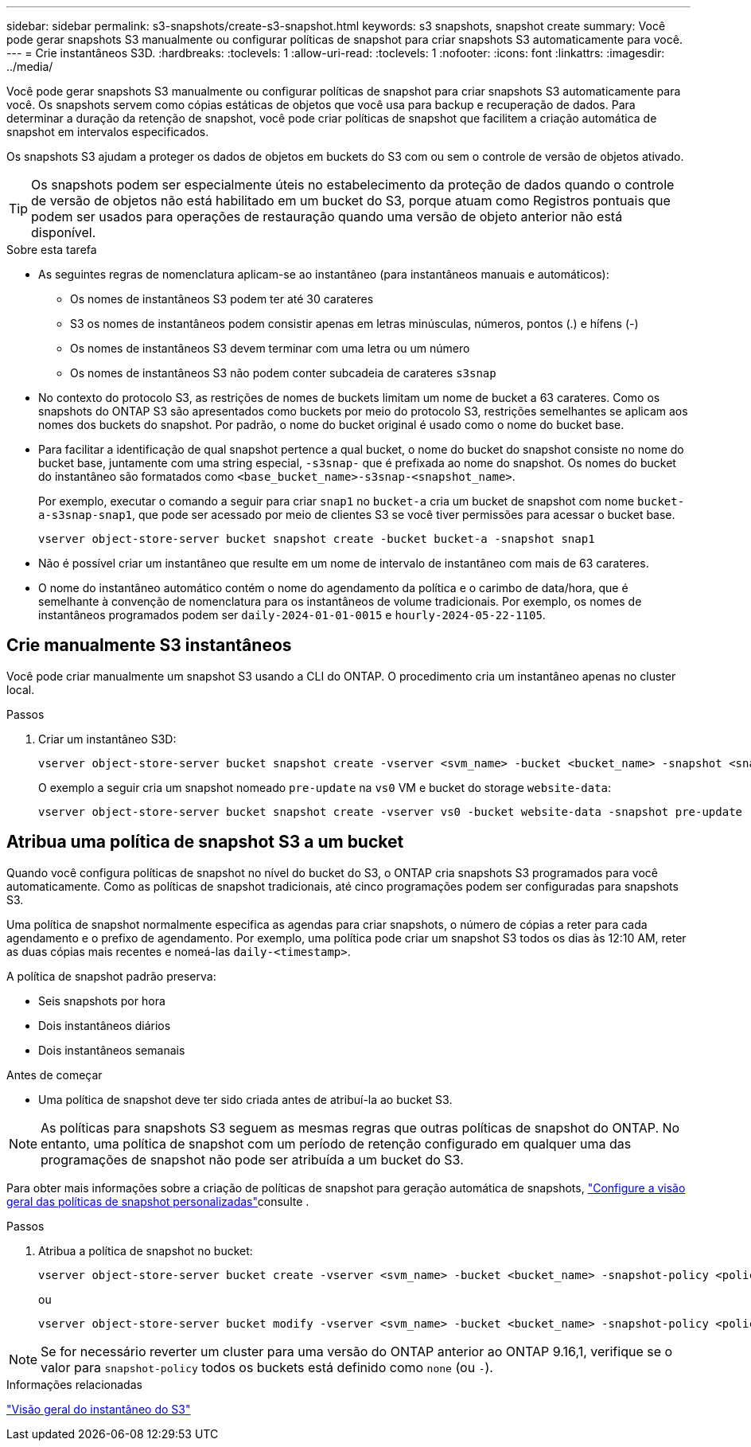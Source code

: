 ---
sidebar: sidebar 
permalink: s3-snapshots/create-s3-snapshot.html 
keywords: s3 snapshots, snapshot create 
summary: Você pode gerar snapshots S3 manualmente ou configurar políticas de snapshot para criar snapshots S3 automaticamente para você. 
---
= Crie instantâneos S3D.
:hardbreaks:
:toclevels: 1
:allow-uri-read: 
:toclevels: 1
:nofooter: 
:icons: font
:linkattrs: 
:imagesdir: ../media/


[role="lead"]
Você pode gerar snapshots S3 manualmente ou configurar políticas de snapshot para criar snapshots S3 automaticamente para você. Os snapshots servem como cópias estáticas de objetos que você usa para backup e recuperação de dados. Para determinar a duração da retenção de snapshot, você pode criar políticas de snapshot que facilitem a criação automática de snapshot em intervalos especificados.

Os snapshots S3 ajudam a proteger os dados de objetos em buckets do S3 com ou sem o controle de versão de objetos ativado.


TIP: Os snapshots podem ser especialmente úteis no estabelecimento da proteção de dados quando o controle de versão de objetos não está habilitado em um bucket do S3, porque atuam como Registros pontuais que podem ser usados para operações de restauração quando uma versão de objeto anterior não está disponível.

.Sobre esta tarefa
* As seguintes regras de nomenclatura aplicam-se ao instantâneo (para instantâneos manuais e automáticos):
+
** Os nomes de instantâneos S3 podem ter até 30 carateres
** S3 os nomes de instantâneos podem consistir apenas em letras minúsculas, números, pontos (.) e hífens (-)
** Os nomes de instantâneos S3 devem terminar com uma letra ou um número
** Os nomes de instantâneos S3 não podem conter subcadeia de carateres `s3snap`


* No contexto do protocolo S3, as restrições de nomes de buckets limitam um nome de bucket a 63 carateres. Como os snapshots do ONTAP S3 são apresentados como buckets por meio do protocolo S3, restrições semelhantes se aplicam aos nomes dos buckets do snapshot. Por padrão, o nome do bucket original é usado como o nome do bucket base.
* Para facilitar a identificação de qual snapshot pertence a qual bucket, o nome do bucket do snapshot consiste no nome do bucket base, juntamente com uma string especial, `-s3snap-` que é prefixada ao nome do snapshot. Os nomes do bucket do instantâneo são formatados como `<base_bucket_name>-s3snap-<snapshot_name>`.
+
Por exemplo, executar o comando a seguir para criar `snap1` no `bucket-a` cria um bucket de snapshot com nome `bucket-a-s3snap-snap1`, que pode ser acessado por meio de clientes S3 se você tiver permissões para acessar o bucket base.

+
[listing]
----
vserver object-store-server bucket snapshot create -bucket bucket-a -snapshot snap1
----
* Não é possível criar um instantâneo que resulte em um nome de intervalo de instantâneo com mais de 63 carateres.
* O nome do instantâneo automático contém o nome do agendamento da política e o carimbo de data/hora, que é semelhante à convenção de nomenclatura para os instantâneos de volume tradicionais. Por exemplo, os nomes de instantâneos programados podem ser `daily-2024-01-01-0015` e `hourly-2024-05-22-1105`.




== Crie manualmente S3 instantâneos

Você pode criar manualmente um snapshot S3 usando a CLI do ONTAP. O procedimento cria um instantâneo apenas no cluster local.

.Passos
. Criar um instantâneo S3D:
+
[listing]
----
vserver object-store-server bucket snapshot create -vserver <svm_name> -bucket <bucket_name> -snapshot <snapshot_name>
----
+
O exemplo a seguir cria um snapshot nomeado `pre-update` na `vs0` VM e bucket do storage `website-data`:

+
[listing]
----
vserver object-store-server bucket snapshot create -vserver vs0 -bucket website-data -snapshot pre-update
----




== Atribua uma política de snapshot S3 a um bucket

Quando você configura políticas de snapshot no nível do bucket do S3, o ONTAP cria snapshots S3 programados para você automaticamente. Como as políticas de snapshot tradicionais, até cinco programações podem ser configuradas para snapshots S3.

Uma política de snapshot normalmente especifica as agendas para criar snapshots, o número de cópias a reter para cada agendamento e o prefixo de agendamento. Por exemplo, uma política pode criar um snapshot S3 todos os dias às 12:10 AM, reter as duas cópias mais recentes e nomeá-las `daily-<timestamp>`.

A política de snapshot padrão preserva:

* Seis snapshots por hora
* Dois instantâneos diários
* Dois instantâneos semanais


.Antes de começar
* Uma política de snapshot deve ter sido criada antes de atribuí-la ao bucket S3.



NOTE: As políticas para snapshots S3 seguem as mesmas regras que outras políticas de snapshot do ONTAP. No entanto, uma política de snapshot com um período de retenção configurado em qualquer uma das programações de snapshot não pode ser atribuída a um bucket do S3.

Para obter mais informações sobre a criação de políticas de snapshot para geração automática de snapshots, link:../data-protection/configure-custom-snapshot-policies-concept.html["Configure a visão geral das políticas de snapshot personalizadas"]consulte .

.Passos
. Atribua a política de snapshot no bucket:
+
[listing]
----
vserver object-store-server bucket create -vserver <svm_name> -bucket <bucket_name> -snapshot-policy <policy_name>
----
+
ou

+
[listing]
----
vserver object-store-server bucket modify -vserver <svm_name> -bucket <bucket_name> -snapshot-policy <policy_name>
----



NOTE: Se for necessário reverter um cluster para uma versão do ONTAP anterior ao ONTAP 9.16,1, verifique se o valor para `snapshot-policy` todos os buckets está definido como `none` (ou `-`).

.Informações relacionadas
link:../s3-snapshots/index.html["Visão geral do instantâneo do S3"]
